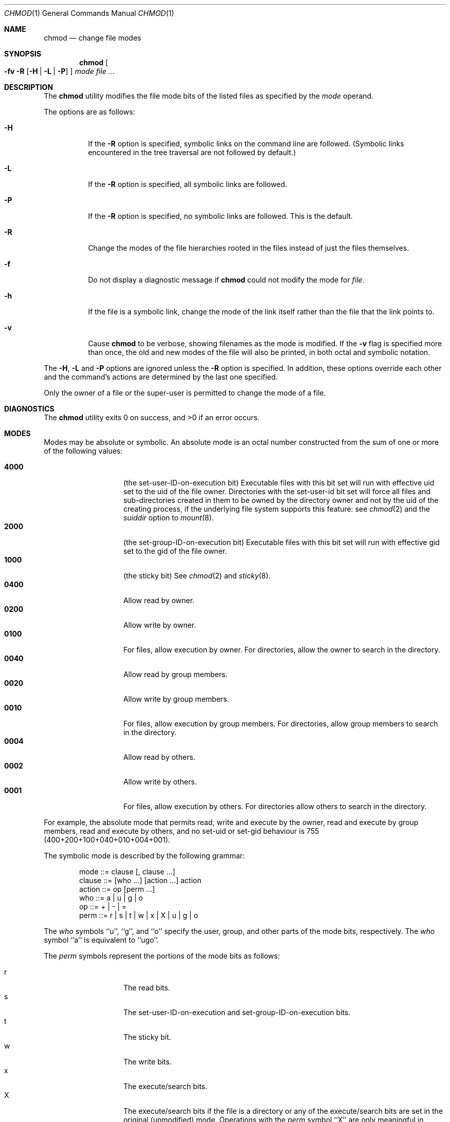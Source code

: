 .\" Copyright (c) 1989, 1990, 1993, 1994
.\"	The Regents of the University of California.  All rights reserved.
.\"
.\" This code is derived from software contributed to Berkeley by
.\" the Institute of Electrical and Electronics Engineers, Inc.
.\"
.\" Redistribution and use in source and binary forms, with or without
.\" modification, are permitted provided that the following conditions
.\" are met:
.\" 1. Redistributions of source code must retain the above copyright
.\"    notice, this list of conditions and the following disclaimer.
.\" 2. Redistributions in binary form must reproduce the above copyright
.\"    notice, this list of conditions and the following disclaimer in the
.\"    documentation and/or other materials provided with the distribution.
.\" 3. All advertising materials mentioning features or use of this software
.\"    must display the following acknowledgement:
.\"	This product includes software developed by the University of
.\"	California, Berkeley and its contributors.
.\" 4. Neither the name of the University nor the names of its contributors
.\"    may be used to endorse or promote products derived from this software
.\"    without specific prior written permission.
.\"
.\" THIS SOFTWARE IS PROVIDED BY THE REGENTS AND CONTRIBUTORS ``AS IS'' AND
.\" ANY EXPRESS OR IMPLIED WARRANTIES, INCLUDING, BUT NOT LIMITED TO, THE
.\" IMPLIED WARRANTIES OF MERCHANTABILITY AND FITNESS FOR A PARTICULAR PURPOSE
.\" ARE DISCLAIMED.  IN NO EVENT SHALL THE REGENTS OR CONTRIBUTORS BE LIABLE
.\" FOR ANY DIRECT, INDIRECT, INCIDENTAL, SPECIAL, EXEMPLARY, OR CONSEQUENTIAL
.\" DAMAGES (INCLUDING, BUT NOT LIMITED TO, PROCUREMENT OF SUBSTITUTE GOODS
.\" OR SERVICES; LOSS OF USE, DATA, OR PROFITS; OR BUSINESS INTERRUPTION)
.\" HOWEVER CAUSED AND ON ANY THEORY OF LIABILITY, WHETHER IN CONTRACT, STRICT
.\" LIABILITY, OR TORT (INCLUDING NEGLIGENCE OR OTHERWISE) ARISING IN ANY WAY
.\" OUT OF THE USE OF THIS SOFTWARE, EVEN IF ADVISED OF THE POSSIBILITY OF
.\" SUCH DAMAGE.
.\"
.\"	@(#)chmod.1	8.4 (Berkeley) 3/31/94
.\" $FreeBSD$
.\"
.Dd March 31, 1994
.Dt CHMOD 1
.Os
.Sh NAME
.Nm chmod
.Nd change file modes
.Sh SYNOPSIS
.Nm
.Oo
.Fl fv
.Fl R
.Op Fl H | Fl L | Fl P
.Oc
.Ar mode
.Ar
.Sh DESCRIPTION
The
.Nm
utility modifies the file mode bits of the listed files
as specified by the
.Ar mode
operand.
.Pp
The options are as follows:
.Bl -tag -width Ds
.It Fl H
If the
.Fl R
option is specified, symbolic links on the command line are followed.
(Symbolic links encountered in the tree traversal are not followed by
default.)
.It Fl L
If the
.Fl R
option is specified, all symbolic links are followed.
.It Fl P
If the
.Fl R
option is specified, no symbolic links are followed.
This is the default.
.It Fl R
Change the modes of the file hierarchies rooted in the files
instead of just the files themselves.
.It Fl f
Do not display a diagnostic message if
.Nm
could not modify the mode for
.Va file .
.It Fl h
If the file is a symbolic link, change the mode of the link itself
rather than the file that the link points to.
.It Fl v
Cause
.Nm
to be verbose, showing filenames as the mode is modified.
If the
.Fl v
flag is specified more than once, the old and new modes of the file
will also be printed, in both octal and symbolic notation.
.El
.Pp
The
.Fl H ,
.Fl L
and
.Fl P
options are ignored unless the
.Fl R
option is specified.
In addition, these options override each other and the
command's actions are determined by the last one specified.
.Pp
Only the owner of a file or the super-user is permitted to change
the mode of a file.
.Sh DIAGNOSTICS
.Ex -std
.Sh MODES
Modes may be absolute or symbolic.
An absolute mode is an octal number constructed from the sum of
one or more of the following values:
.Pp
.Bl -tag -width 6n -compact -offset indent
.It Li 4000
(the set-user-ID-on-execution bit) Executable files with this bit set
will run with effective uid set to the uid of the file owner.
Directories with the set-user-id bit set will force all files and
sub-directories created in them to be owned by the directory owner
and not by the uid of the creating process, if the underlying file
system supports this feature: see
.Xr chmod 2
and the
.Ar suiddir
option to
.Xr mount 8 .
.It Li 2000
(the set-group-ID-on-execution bit) Executable files with this bit set
will run with effective gid set to the gid of the file owner.
.It Li 1000
(the sticky bit)
See
.Xr chmod 2
and
.Xr sticky 8 .
.It Li 0400
Allow read by owner.
.It Li 0200
Allow write by owner.
.It Li 0100
For files, allow execution by owner.
For directories, allow the owner to
search in the directory.
.It Li 0040
Allow read by group members.
.It Li 0020
Allow write by group members.
.It Li 0010
For files, allow execution by group members.
For directories, allow
group members to search in the directory.
.It Li 0004
Allow read by others.
.It Li 0002
Allow write by others.
.It Li 0001
For files, allow execution by others.
For directories allow others to
search in the directory.
.El
.Pp
For example, the absolute mode that permits read, write and execute by
the owner, read and execute by group members, read and execute by
others, and no set-uid or set-gid behaviour is 755
(400+200+100+040+010+004+001).
.Pp
The symbolic mode is described by the following grammar:
.Bd -literal -offset indent
mode         ::= clause [, clause ...]
clause       ::= [who ...] [action ...] action
action       ::= op [perm ...]
who          ::= a | u | g | o
op           ::= + | \- | =
perm         ::= r | s | t | w | x | X | u | g | o
.Ed
.Pp
The
.Ar who
symbols ``u'', ``g'', and ``o'' specify the user, group, and other parts
of the mode bits, respectively.
The
.Ar who
symbol ``a'' is equivalent to ``ugo''.
.Pp
The
.Ar perm
symbols represent the portions of the mode bits as follows:
.Pp
.Bl -tag -width Ds -compact -offset indent
.It r
The read bits.
.It s
The set-user-ID-on-execution and set-group-ID-on-execution bits.
.It t
The sticky bit.
.It w
The write bits.
.It x
The execute/search bits.
.It X
The execute/search bits if the file is a directory or any of the
execute/search bits are set in the original (unmodified) mode.
Operations with the
.Ar perm
symbol ``X'' are only meaningful in conjunction with the
.Ar op
symbol ``+'', and are ignored in all other cases.
.It u
The user permission bits in the original mode of the file.
.It g
The group permission bits in the original mode of the file.
.It o
The other permission bits in the original mode of the file.
.El
.Pp
The
.Ar op
symbols represent the operation performed, as follows:
.Bl -tag -width 4n
.It +
If no value is supplied for
.Ar perm ,
the ``+'' operation has no effect.
If no value is supplied for
.Ar who ,
each permission bit specified in
.Ar perm ,
for which the corresponding bit in the file mode creation mask
is clear, is set.
Otherwise, the mode bits represented by the specified
.Ar who
and
.Ar perm
values are set.
.It \&\-
If no value is supplied for
.Ar perm ,
the ``\-'' operation has no effect.
If no value is supplied for
.Ar who ,
each permission bit specified in
.Ar perm ,
for which the corresponding bit in the file mode creation mask
is clear, is cleared.
Otherwise, the mode bits represented by the specified
.Ar who
and
.Ar perm
values are cleared.
.It =
The mode bits specified by the
.Ar who
value are cleared, or, if no who value is specified, the owner, group
and other mode bits are cleared.
Then, if no value is supplied for
.Ar who ,
each permission bit specified in
.Ar perm ,
for which the corresponding bit in the file mode creation mask
is clear, is set.
Otherwise, the mode bits represented by the specified
.Ar who
and
.Ar perm
values are set.
.El
.Pp
Each
.Ar clause
specifies one or more operations to be performed on the mode
bits, and each operation is applied to the mode bits in the
order specified.
.Pp
Operations upon the other permissions only (specified by the symbol
``o'' by itself), in combination with the
.Ar perm
symbols ``s'' or ``t'', are ignored.
.Sh EXAMPLES
.Bl -tag -width "u=rwx,go=u-w" -compact
.It Li 644
make a file readable by anyone and writable by the owner only.
.Pp
.It Li go-w
deny write permission to group and others.
.Pp
.It Li =rw,+X
set the read and write permissions to the usual defaults, but
retain any execute permissions that are currently set.
.Pp
.It Li +X
make a directory or file searchable/executable by everyone if it is
already searchable/executable by anyone.
.Pp
.It Li 755
.It Li u=rwx,go=rx
.It Li u=rwx,go=u-w
make a file readable/executable by everyone and writable by the owner only.
.Pp
.It Li go=
clear all mode bits for group and others.
.Pp
.It Li g=u-w
set the group bits equal to the user bits, but clear the group write bit.
.El
.Sh BUGS
There's no
.Ar perm
option for the naughty bits.
.Sh COMPATIBILITY
The
.Fl v
option is non-standard and its use in scripts is not recommended.
.Sh SEE ALSO
.Xr chflags 1 ,
.Xr install 1 ,
.Xr chmod 2 ,
.Xr stat 2 ,
.Xr umask 2 ,
.Xr fts 3 ,
.Xr setmode 3 ,
.Xr symlink 7 ,
.Xr chown 8 ,
.Xr mount 8 ,
.Xr sticky 8
.Sh STANDARDS
The
.Nm
utility is expected to be
.St -p1003.2
compatible with the exception of the
.Ar perm
symbol
.Dq t
which is not included in that standard.
.Sh HISTORY
A
.Nm
command appeared in
.At v1 .
